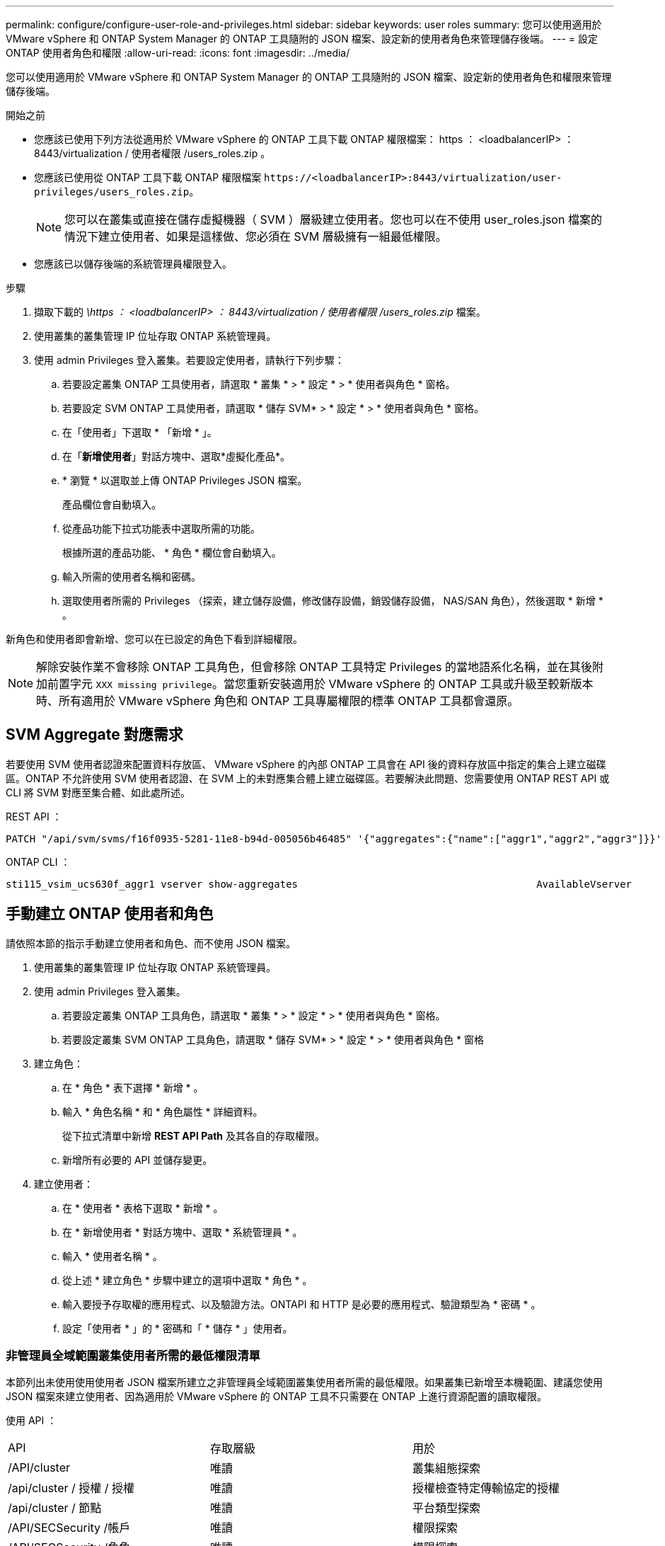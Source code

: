 ---
permalink: configure/configure-user-role-and-privileges.html 
sidebar: sidebar 
keywords: user roles 
summary: 您可以使用適用於 VMware vSphere 和 ONTAP System Manager 的 ONTAP 工具隨附的 JSON 檔案、設定新的使用者角色來管理儲存後端。 
---
= 設定 ONTAP 使用者角色和權限
:allow-uri-read: 
:icons: font
:imagesdir: ../media/


[role="lead"]
您可以使用適用於 VMware vSphere 和 ONTAP System Manager 的 ONTAP 工具隨附的 JSON 檔案、設定新的使用者角色和權限來管理儲存後端。

.開始之前
* 您應該已使用下列方法從適用於 VMware vSphere 的 ONTAP 工具下載 ONTAP 權限檔案： https ： <loadbalancerIP> ： 8443/virtualization / 使用者權限 /users_roles.zip 。
* 您應該已使用從 ONTAP 工具下載 ONTAP 權限檔案 `\https://<loadbalancerIP>:8443/virtualization/user-privileges/users_roles.zip`。
+

NOTE: 您可以在叢集或直接在儲存虛擬機器（ SVM ）層級建立使用者。您也可以在不使用 user_roles.json 檔案的情況下建立使用者、如果是這樣做、您必須在 SVM 層級擁有一組最低權限。

* 您應該已以儲存後端的系統管理員權限登入。


.步驟
. 擷取下載的 _\https ： <loadbalancerIP> ： 8443/virtualization / 使用者權限 /users_roles.zip_ 檔案。
. 使用叢集的叢集管理 IP 位址存取 ONTAP 系統管理員。
. 使用 admin Privileges 登入叢集。若要設定使用者，請執行下列步驟：
+
.. 若要設定叢集 ONTAP 工具使用者，請選取 * 叢集 * > * 設定 * > * 使用者與角色 * 窗格。
.. 若要設定 SVM ONTAP 工具使用者，請選取 * 儲存 SVM* > * 設定 * > * 使用者與角色 * 窗格。
.. 在「使用者」下選取 * 「新增 * 」。
.. 在「*新增使用者*」對話方塊中、選取*虛擬化產品*。
.. * 瀏覽 * 以選取並上傳 ONTAP Privileges JSON 檔案。
+
產品欄位會自動填入。

.. 從產品功能下拉式功能表中選取所需的功能。
+
根據所選的產品功能、 * 角色 * 欄位會自動填入。

.. 輸入所需的使用者名稱和密碼。
.. 選取使用者所需的 Privileges （探索，建立儲存設備，修改儲存設備，銷毀儲存設備， NAS/SAN 角色），然後選取 * 新增 * 。




新角色和使用者即會新增、您可以在已設定的角色下看到詳細權限。


NOTE: 解除安裝作業不會移除 ONTAP 工具角色，但會移除 ONTAP 工具特定 Privileges 的當地語系化名稱，並在其後附加前置字元 `XXX missing privilege`。當您重新安裝適用於 VMware vSphere 的 ONTAP 工具或升級至較新版本時、所有適用於 VMware vSphere 角色和 ONTAP 工具專屬權限的標準 ONTAP 工具都會還原。



== SVM Aggregate 對應需求

若要使用 SVM 使用者認證來配置資料存放區、 VMware vSphere 的內部 ONTAP 工具會在 API 後的資料存放區中指定的集合上建立磁碟區。ONTAP 不允許使用 SVM 使用者認證、在 SVM 上的未對應集合體上建立磁碟區。若要解決此問題、您需要使用 ONTAP REST API 或 CLI 將 SVM 對應至集合體、如此處所述。

REST API ：

[listing]
----
PATCH "/api/svm/svms/f16f0935-5281-11e8-b94d-005056b46485" '{"aggregates":{"name":["aggr1","aggr2","aggr3"]}}'
----
ONTAP CLI ：

[listing]
----
sti115_vsim_ucs630f_aggr1 vserver show-aggregates                                        AvailableVserver        Aggregate      State         Size Type    SnapLock Type-------------- -------------- ------- ---------- ------- --------------svm_test       sti115_vsim_ucs630f_aggr1                               online     10.11GB vmdisk  non-snaplock
----


== 手動建立 ONTAP 使用者和角色

請依照本節的指示手動建立使用者和角色、而不使用 JSON 檔案。

. 使用叢集的叢集管理 IP 位址存取 ONTAP 系統管理員。
. 使用 admin Privileges 登入叢集。
+
.. 若要設定叢集 ONTAP 工具角色，請選取 * 叢集 * > * 設定 * > * 使用者與角色 * 窗格。
.. 若要設定叢集 SVM ONTAP 工具角色，請選取 * 儲存 SVM* > * 設定 * > * 使用者與角色 * 窗格


. 建立角色：
+
.. 在 * 角色 * 表下選擇 * 新增 * 。
.. 輸入 * 角色名稱 * 和 * 角色屬性 * 詳細資料。
+
從下拉式清單中新增 *REST API Path* 及其各自的存取權限。

.. 新增所有必要的 API 並儲存變更。


. 建立使用者：
+
.. 在 * 使用者 * 表格下選取 * 新增 * 。
.. 在 * 新增使用者 * 對話方塊中、選取 * 系統管理員 * 。
.. 輸入 * 使用者名稱 * 。
.. 從上述 * 建立角色 * 步驟中建立的選項中選取 * 角色 * 。
.. 輸入要授予存取權的應用程式、以及驗證方法。ONTAPI 和 HTTP 是必要的應用程式、驗證類型為 * 密碼 * 。
.. 設定「使用者 * 」的 * 密碼和「 * 儲存 * 」使用者。






=== 非管理員全域範圍叢集使用者所需的最低權限清單

本節列出未使用使用使用者 JSON 檔案所建立之非管理員全域範圍叢集使用者所需的最低權限。如果叢集已新增至本機範圍、建議您使用 JSON 檔案來建立使用者、因為適用於 VMware vSphere 的 ONTAP 工具不只需要在 ONTAP 上進行資源配置的讀取權限。

使用 API ：

|===


| API | 存取層級 | 用於 


| /API/cluster | 唯讀 | 叢集組態探索 


| /api/cluster / 授權 / 授權 | 唯讀 | 授權檢查特定傳輸協定的授權 


| /api/cluster / 節點 | 唯讀 | 平台類型探索 


| /API/SECSecurity /帳戶 | 唯讀 | 權限探索 


| /API/SECSecurity /角色 | 唯讀 | 權限探索 


| /api/storage / Aggregate | 唯讀 | 資料存放區 / Volume 資源配置期間的集合空間檢查 


| /api/storage / 叢集 | 唯讀 | 取得叢集層級空間與效率資料 


| /api/storage / 磁碟 | 唯讀 | 取得集合體中的相關磁碟 


| /API/儲存 設備 /QoS/ 原則 | 讀取 / 建立 / 修改 | QoS 和 VM 原則管理 


| /API/SVM/svms | 唯讀 | 在本機新增叢集的情況下取得 SVM 組態。 


| /api/network/IP/ 介面 | 唯讀 | Add Storage Backend （新增儲存後端）：識別管理 LIF 範圍為叢集 / SVM 
|===


=== 為 VMware vSphere ONTAP API 型叢集範圍使用者建立 ONTAP 工具


NOTE: 您需要探索，建立，修改及銷毀 Privileges ，才能在資料存放區發生故障時執行修補作業及自動復原。如果這些 Privileges 全都缺乏，就會導致工作流程中斷和清理問題。

建立 ONTAP 工具，讓以 VMware vSphere ONTAP API 為基礎的使用者能夠探索，建立儲存設備，修改儲存設備，銷毀儲存 Privileges ，以啟動探索並管理 ONTAP 工具工作流程。

若要建立具有上述所有 Privileges 的叢集範圍使用者，請執行下列命令：

[listing]
----

security login rest-role create -role <role-name> -api /api/application/consistency-groups -access all

security login rest-role create -role <role-name> -api /api/private/cli/snapmirror -access all

security login rest-role create -role <role-name> -api /api/protocols/nfs/export-policies -access all

security login rest-role create -role <role-name> -api /api/protocols/nvme/subsystem-maps -access all

security login rest-role create -role <role-name> -api /api/protocols/nvme/subsystems -access all

security login rest-role create -role <role-name> -api /api/protocols/san/igroups -access all

security login rest-role create -role <role-name> -api /api/protocols/san/lun-maps -access all

security login rest-role create -role <role-name> -api /api/protocols/san/vvol-bindings -access all

security login rest-role create -role <role-name> -api /api/snapmirror/relationships -access all

security login rest-role create -role <role-name> -api /api/storage/volumes -access all

security login rest-role create -role <role-name> -api "/api/storage/volumes/*/snapshots" -access all

security login rest-role create -role <role-name> -api /api/storage/luns -access all

security login rest-role create -role <role-name> -api /api/storage/namespaces -access all

security login rest-role create -role <role-name> -api /api/storage/qos/policies -access all

security login rest-role create -role <role-name> -api /api/cluster/schedules -access read_create

security login rest-role create -role <role-name> -api /api/snapmirror/policies -access read_create

security login rest-role create -role <role-name> -api /api/storage/file/clone -access read_create

security login rest-role create -role <role-name> -api /api/storage/file/copy -access read_create

security login rest-role create -role <role-name> -api /api/support/ems/application-logs -access read_create

security login rest-role create -role <role-name> -api /api/protocols/nfs/services -access read_modify

security login rest-role create -role <role-name> -api /api/cluster -access readonly

security login rest-role create -role <role-name> -api /api/cluster/jobs -access readonly

security login rest-role create -role <role-name> -api /api/cluster/licensing/licenses -access readonly

security login rest-role create -role <role-name> -api /api/cluster/nodes -access readonly

security login rest-role create -role <role-name> -api /api/cluster/peers -access readonly

security login rest-role create -role <role-name> -api /api/name-services/name-mappings -access readonly

security login rest-role create -role <role-name> -api /api/network/ethernet/ports -access readonly

security login rest-role create -role <role-name> -api /api/network/fc/interfaces -access readonly

security login rest-role create -role <role-name> -api /api/network/fc/logins -access readonly

security login rest-role create -role <role-name> -api /api/network/fc/ports -access readonly

security login rest-role create -role <role-name> -api /api/network/ip/interfaces -access readonly

security login rest-role create -role <role-name> -api /api/protocols/nfs/kerberos/interfaces -access readonly

security login rest-role create -role <role-name> -api /api/protocols/nvme/interfaces -access readonly

security login rest-role create -role <role-name> -api /api/protocols/san/fcp/services -access readonly

security login rest-role create -role <role-name> -api /api/protocols/san/iscsi/services -access readonly

security login rest-role create -role <role-name> -api /api/security/accounts -access readonly

security login rest-role create -role <role-name> -api /api/security/roles -access readonly

security login rest-role create -role <role-name> -api /api/storage/aggregates -access readonly

security login rest-role create -role <role-name> -api /api/storage/cluster -access readonly

security login rest-role create -role <role-name> -api /api/storage/disks -access readonly

security login rest-role create -role <role-name> -api /api/storage/qtrees -access readonly

security login rest-role create -role <role-name> -api /api/storage/quota/reports -access readonly

security login rest-role create -role <role-name> -api /api/storage/snapshot-policies -access readonly

security login rest-role create -role <role-name> -api /api/svm/peers -access readonly

security login rest-role create -role <role-name> -api /api/svm/svms -access readonly

----
此外，對於 ONTAP 9.16.0 版及更新版本，請執行下列命令：

[listing]
----
security login rest-role create -role <role-name> -api /api/storage/storage-units -access all
----


=== 為以 VMware vSphere ONTAP API 為基礎的 SVM 範圍使用者建立 ONTAP 工具

若要使用所有 Privileges 建立 SVM 範圍的使用者，請執行下列命令：

[listing]
----
security login rest-role create -role <role-name> -api /api/application/consistency-groups -access all -vserver <vserver-name>

security login rest-role create -role <role-name> -api /api/private/cli/snapmirror -access all -vserver <vserver-name>

security login rest-role create -role <role-name> -api /api/protocols/nfs/export-policies -access all -vserver <vserver-name>

security login rest-role create -role <role-name> -api /api/protocols/nvme/subsystem-maps -access all -vserver <vserver-name>

security login rest-role create -role <role-name> -api /api/protocols/nvme/subsystems -access all -vserver <vserver-name>

security login rest-role create -role <role-name> -api /api/protocols/san/igroups -access all -vserver <vserver-name>

security login rest-role create -role <role-name> -api /api/protocols/san/lun-maps -access all -vserver <vserver-name>

security login rest-role create -role <role-name> -api /api/protocols/san/vvol-bindings -access all -vserver <vserver-name>

security login rest-role create -role <role-name> -api /api/snapmirror/relationships -access all -vserver <vserver-name>

security login rest-role create -role <role-name> -api /api/storage/volumes -access all -vserver <vserver-name>

security login rest-role create -role <role-name> -api "/api/storage/volumes/*/snapshots" -access all -vserver <vserver-name>

security login rest-role create -role <role-name> -api /api/storage/luns -access all -vserver <vserver-name>

security login rest-role create -role <role-name> -api /api/storage/namespaces -access all -vserver <vserver-name>

security login rest-role create -role <role-name> -api /api/cluster/schedules -access read_create -vserver <vserver-name>

security login rest-role create -role <role-name> -api /api/snapmirror/policies -access read_create -vserver <vserver-name>

security login rest-role create -role <role-name> -api /api/storage/file/clone -access read_create -vserver <vserver-name>

security login rest-role create -role <role-name> -api /api/storage/file/copy -access read_create -vserver <vserver-name>

security login rest-role create -role <role-name> -api /api/support/ems/application-logs -access read_create -vserver <vserver-name>

security login rest-role create -role <role-name> -api /api/protocols/nfs/services -access read_modify -vserver <vserver-name>

security login rest-role create -role <role-name> -api /api/cluster -access readonly -vserver <vserver-name>

security login rest-role create -role <role-name> -api /api/cluster/jobs -access readonly -vserver <vserver-name>

security login rest-role create -role <role-name> -api /api/cluster/peers -access readonly -vserver <vserver-name>

security login rest-role create -role <role-name> -api /api/name-services/name-mappings -access readonly -vserver <vserver-name>

security login rest-role create -role <role-name> -api /api/network/ethernet/ports -access readonly -vserver <vserver-name>

security login rest-role create -role <role-name> -api /api/network/fc/interfaces -access readonly -vserver <vserver-name>

security login rest-role create -role <role-name> -api /api/network/fc/logins -access readonly -vserver <vserver-name>

security login rest-role create -role <role-name> -api /api/network/ip/interfaces -access readonly -vserver <vserver-name>

security login rest-role create -role <role-name> -api /api/protocols/nfs/kerberos/interfaces -access readonly -vserver <vserver-name>

security login rest-role create -role <role-name> -api /api/protocols/nvme/interfaces -access readonly -vserver <vserver-name>

security login rest-role create -role <role-name> -api /api/protocols/san/fcp/services -access readonly -vserver <vserver-name>

security login rest-role create -role <role-name> -api /api/protocols/san/iscsi/services -access readonly -vserver <vserver-name>

security login rest-role create -role <role-name> -api /api/security/accounts -access readonly -vserver <vserver-name>

security login rest-role create -role <role-name> -api /api/security/roles -access readonly -vserver <vserver-name>

security login rest-role create -role <role-name> -api /api/storage/qtrees -access readonly -vserver <vserver-name>

security login rest-role create -role <role-name> -api /api/storage/quota/reports -access readonly -vserver <vserver-name>

security login rest-role create -role <role-name> -api /api/storage/snapshot-policies -access readonly -vserver <vserver-name>

security login rest-role create -role <role-name> -api /api/svm/peers -access readonly -vserver <vserver-name>

security login rest-role create -role <role-name> -api /api/svm/svms -access readonly -vserver <vserver-name>
----
此外，對於 ONTAP 9.16.0 版及更新版本，請執行下列命令：

[listing]
----
security login rest-role create -role <role-name> -api /api/storage/storage-units -access all -vserver <vserver-name>
----
若要使用上述建立的 API 型角色建立新的 API 型使用者，請執行下列命令：

[listing]
----
security login create -user-or-group-name <user-name> -application http -authentication-method password -role <role-name> -vserver <cluster-or-vserver-name>
----
範例：

[listing]
----
security login create -user-or-group-name testvpsraall -application http -authentication-method password -role OTV_10_VP_SRA_Discovery_Create_Modify_Destroy -vserver C1_sti160-cluster_
----
若要解除鎖定帳戶，若要啟用對管理介面的存取，請執行下列命令：

[listing]
----
security login unlock -user <user-name> -vserver <cluster-or-vserver-name>
----
範例：

[listing]
----
security login unlock -username testvpsraall -vserver C1_sti160-cluster
----


== 將適用於 VMware vSphere 10.1 使用者的 ONTAP 工具升級為 10.3 使用者

如果 VMware vSphere 10.1 的 ONTAP 工具使用者是使用 json 檔案建立的叢集範圍使用者、請在 ONTAP CLI 上使用管理員使用者執行下列命令、以升級至 10.3 版本。

如需產品功能：

* VSC
* VSC 和 VASA Provider
* VSC 和 SRA
* VSC 、 VASA Provider 和 SRA 。


叢集 Privileges ：

_security 登入角色 create -role <existing-role-name> -cmddirname "vserver NVMe namespace show" -access all_

_security 登入角色 create -role <existing-role-name> -cmddirname "vserver NVMe subsystem show" -access all_

_security 登入角色 create -role <existing-role-name> -cmddirname "vserver NVMe subsystem host show" -access all_

_security 登入角色 create -role <existing-role-name> -cmddirname "vserver NVMe subsystem map show" -access all_

_security 登入角色 create -role <existing-role-name> -cmddirname "vserver NVMe show-interface" -access read_

_security 登入角色 create -role <existing-role-name> -cmddirname "vserver NVMe subsystem host add " -access all_

_security 登入角色 create -role <existing-role-name> -cmddirname "vserver NVMe subsystem map add" -access all_

_security 登入角色 create -role <existing-role-name> -cmddirname "vserver NVMe 命名空間刪除 " -access all_

_security 登入角色 create -role <existing-role-name> -cmddirname "vserver NVMe subsystem delete" -access all_

_security 登入角色 create -role <existing-role-name> -cmddirname "vserver NVMe subsystem host remove" -access all_

_security 登入角色 create -role <existing-role-name> -cmddirname "vserver NVMe subsystem map remove" -access all_

如果 VMware vSphere 10.1 的 ONTAP 工具使用者是使用 json 檔案建立的 SVM 範圍使用者、請使用管理員使用者在 ONTAP CLI 上執行下列命令、以升級至 10.3 版本。

SVM Privileges ：

_security 登入角色 create -role <existing-role-name> -cmddirname "vserver NVMe namespace show" -access all -vserver <vserver-name> _

_security 登入角色 create -role <existing-role-name> -cmddirname "vserver NVMe subsystem show" -access all -vserver <vserver-name> _

_security 登入角色 create -role <existing-role-name> -cmddirname "vserver NVMe subsystem host show" -access all -vserver <vserver-name> _

_security 登入角色 create -role <existing-role-name> -cmddirname "vserver NVMe subsystem map show" -access all -vserver <vserver-name> _

_security 登入角色 create -role <existing-role-name> -cmddirname "vserver NVMe show-interface" -access read -vserver <vserver-name> _

_security 登入角色 create -role <existing-role-name> -cmddirname "vserver NVMe subsystem host add " -access all -vserver <vserver-name> _

_security 登入角色 create -role <existing-role-name> -cmddirname "vserver NVMe subsystem map add" -access all -vserver <vserver-name> _

_security 登入角色 create -role <existing-role-name> -cmddirname "vserver NVMe 命名空間刪除 " -access all -vserver <vserver-name> _

_security 登入角色 create -role <existing-role-name> -cmddirname "vserver NVMe subsystem delete" -access all -vserver <vserver-name> _

_security 登入角色 create -role <existing-role-name> -cmddirname "vserver NVMe subsystem host remove" -access all -vserver <vserver-name> _

_security 登入角色 create -role <existing-role-name> -cmddirname "vserver NVMe subsystem map remove" -access all -vserver <vserver-name> _

將命令 _vserver NVMe 命名空間 show_ 和 _vserver NVMe 子系統 show_ 新增至現有角色、會新增下列命令。

[listing]
----
vserver nvme namespace create

vserver nvme namespace modify

vserver nvme subsystem create

vserver nvme subsystem modify

----